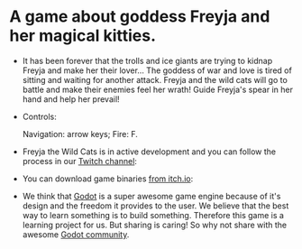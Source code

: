 #+ATTR_ORG: :width 400
[[https://img.itch.zone/aW1nLzExMjc5MDguZ2lm/original/nMoIND.gif]]
* A game about goddess Freyja and her magical kitties.
- It has been forever that the trolls and ice giants are trying to kidnap Freyja and make her their lover...
  The goddess of war and love is tired of sitting and waiting for another attack. 
  Freyja and the wild cats will go to battle and make their enemies feel her wrath! 
  Guide Freyja's spear in her hand and help her prevail!

- Controls:

  Navigation: arrow keys;
  Fire: F.

- Freyja the Wild Cats is in active development and you can follow the process in our [[https://www.twitch.tv/rocknightstudios/][Twitch channel]]:

- You can download game binaries [[https://rocknightstudios.itch.io/freyja-the-wild-cats][from itch.io]]:

- We think that [[https://godotengine.org/][Godot]] is a super awesome game engine because of it's design and the freedom it provides to the user.
  We believe that the best way to learn something is to build something. Therefore this game is
  a learning project for us. But sharing is caring! So why not share with the awesome [[https://discord.gg/zH7NUgz][Godot community]].
